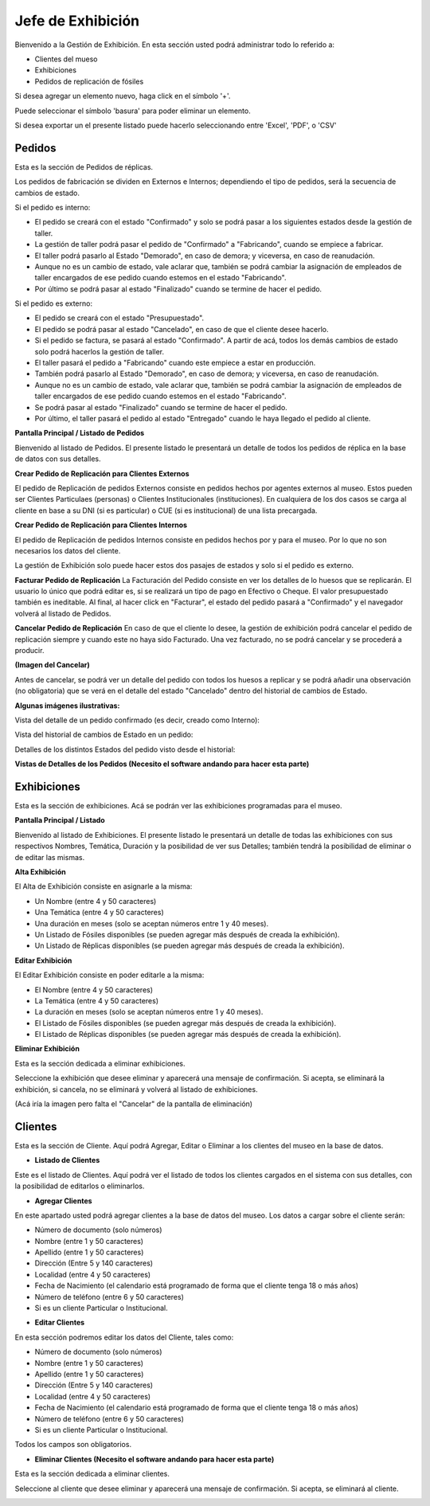 Jefe de Exhibición
==================

Bienvenido a la Gestión de Exhibición. En esta sección usted podrá administrar todo lo referido a:

*  Clientes del mueso

*  Exhibiciones 

*  Pedidos de replicación de fósiles

.. image:: ../images/exhibicion/Bienvenida
   :width: 800

Si desea agregar un elemento nuevo, haga click en el símbolo '+'. 

.. image:: ../images/+
   :width: 50

   Puede seleccionar el símbolo 'lápiz' para poder editar su información general.

.. image:: ../images/lapiz
   :width: 50

Puede seleccionar el símbolo 'basura' para poder eliminar un elemento.

.. image:: ../images/basura
   :width: 50

Si desea exportar un el presente listado puede hacerlo seleccionando entre 'Excel', 'PDF', o 'CSV'

.. image:: ../images/exportar
   :width: 200


Pedidos
_______
Esta es la sección de Pedidos de réplicas.

Los pedidos de fabricación se dividen en Externos e Internos; dependiendo el tipo de pedidos, será
la secuencia de cambios de estado.

Si el pedido es interno:

* El pedido se creará con el estado "Confirmado" y solo se podrá pasar a los siguientes estados desde la gestión de taller.

* La gestión de taller podrá pasar el pedido de "Confirmado" a "Fabricando", cuando se empiece a fabricar.

* El taller podrá pasarlo al Estado "Demorado", en caso de demora; y viceversa, en caso de reanudación.

* Aunque no es un cambio de estado, vale aclarar que, también se podrá cambiar la asignación de empleados de taller encargados de ese pedido cuando estemos en el estado "Fabricando".

* Por último se podrá pasar al estado "Finalizado" cuando se termine de hacer el pedido.

Si el pedido es externo:

* El pedido se creará con el estado "Presupuestado".

* El pedido se podrá pasar al estado "Cancelado", en caso de que el cliente desee hacerlo.

* Si el pedido se factura, se pasará al estado "Confirmado". A partir de acá, todos los demás cambios de estado solo podrá hacerlos la gestión de taller.

* El taller pasará el pedido a "Fabricando" cuando este empiece a estar en producción.

* También podrá pasarlo al Estado "Demorado", en caso de demora; y viceversa, en caso de reanudación.

* Aunque no es un cambio de estado, vale aclarar que, también se podrá cambiar la asignación de empleados de taller encargados de ese pedido cuando estemos en el estado "Fabricando".

* Se podrá pasar al estado "Finalizado" cuando se termine de hacer el pedido.

* Por último, el taller pasará el pedido al estado "Entregado" cuando le haya llegado el pedido al cliente.

**Pantalla Principal / Listado de Pedidos**

Bienvenido al listado de Pedidos. 
El presente listado le presentará un detalle de todos los pedidos de réplica en la base de datos con sus detalles.

.. image:: ../images/exhibicion/pedidos/ListadoPedidos
   :width: 800


**Crear Pedido de Replicación para Clientes Externos**

El pedido de Replicación de pedidos Externos consiste en pedidos hechos por agentes externos al museo.
Estos pueden ser Clientes Particulaes (personas) o Clientes Institucionales (instituciones).
En cualquiera de los dos casos se carga al cliente en base a su DNI (si es particular) o CUE (si es institucional) de una lista precargada.

.. image:: ../images/exhibicion/pedidos/AgregarPedidoInterno
   :width: 800

**Crear Pedido de Replicación para Clientes Internos**

El pedido de Replicación de pedidos Internos consiste en pedidos hechos por y para el museo. Por lo que no son necesarios los datos del cliente.

.. image:: ../images/exhibicion/pedidos/AgregarPedidoInterno
   :width: 800


La gestión de Exhibición solo puede hacer estos dos pasajes de estados y solo si el pedido es externo.

**Facturar Pedido de Replicación**
La Facturación del Pedido consiste en ver los detalles de lo huesos que se replicarán.
El usuario lo único que podrá editar es, si se realizará un tipo de pago en Efectivo o Cheque.
El valor presupuestado también es ineditable.
Al final, al hacer click en "Facturar", el estado del pedido pasará a "Confirmado" y el navegador
volverá al listado de Pedidos.

.. image:: ../images/exhibicion/pedidos/FacturarPedido
   :width: 800

**Cancelar Pedido de Replicación**
En caso de que el cliente lo desee, la gestión de exhibición podrá cancelar el pedido de replicación siempre y 
cuando este no haya sido Facturado. Una vez facturado, no se podrá cancelar y se procederá a producir.

**(Imagen del Cancelar)**

Antes de cancelar, se podrá ver un detalle del pedido con todos los huesos a replicar y se podrá añadir
una observación (no obligatoria) que se verá en el detalle del estado "Cancelado" dentro del historial de 
cambios de Estado.

.. image:: ../images/exhibicion/pedidos/DetalleCancelado
   :width: 800

**Algunas imágenes ilustrativas:**

Vista del detalle de un pedido confirmado (es decir, creado como Interno):

.. image:: ../images/exhibicion/pedidos/DetalleDePedidoConfirmado
   :width: 800

Vista del historial de cambios de Estado en un pedido:

.. image:: ../images/exhibicion/pedidos/CambiosDeEstado
   :width: 800

Detalles de los distintos Estados del pedido visto desde el historial:

.. image:: ../images/exhibicion/pedidos/Facturado
   :width: 800

.. image:: ../images/exhibicion/pedidos/Entregado
   :width: 800

   **(después poner las demás imágenes)**
   


**Vistas de Detalles de los Pedidos (Necesito el software andando para hacer esta parte)**



Exhibiciones
______________________
Esta es la sección de exhibiciones.
Acá se podrán ver las exhibiciones programadas para el museo.


**Pantalla Principal / Listado**

Bienvenido al listado de Exhibiciones. 
El presente listado le presentará un detalle de todas las exhibiciones con sus respectivos Nombres, Temática, Duración  y la posibilidad  de ver sus Detalles; también tendrá la posibilidad de eliminar o de editar las mismas.

.. image:: ../images/exhibicion/exhibiciones/ListadoExhibiciones
   :width: 800

**Alta Exhibición**

El Alta de Exhibición consiste en asignarle a la misma:

*  Un Nombre (entre 4 y 50 caracteres)

*  Una Temática (entre 4 y 50 caracteres)

*  Una duración en meses (solo se aceptan números entre 1 y 40 meses).

*  Un Listado de Fósiles disponibles (se pueden agregar más después de creada la exhibición).

*  Un Listado de Réplicas disponibles (se pueden agregar más después de creada la exhibición).

.. image:: ../images/exhibicion/exhibiciones/AltaExhibicion
   :width: 800


**Editar Exhibición**

El Editar Exhibición consiste en poder editarle a la misma:

*  El Nombre (entre 4 y 50 caracteres)

*  La Temática (entre 4 y 50 caracteres)

*  La duración en meses (solo se aceptan números entre 1 y 40 meses).

*  El Listado de Fósiles disponibles (se pueden agregar más después de creada la exhibición).

*  El Listado de Réplicas disponibles (se pueden agregar más después de creada la exhibición).

.. image:: ../images/exhibicion/exhibiciones/EditarExhibicion
   :width: 800


**Eliminar Exhibición**

Esta es la sección dedicada a eliminar exhibiciones.

Seleccione la exhibición que desee eliminar y aparecerá una mensaje de confirmación. Si acepta, se eliminará la exhibición, si cancela, no se eliminará y volverá al listado de exhibiciones.

(Acá iría la imagen pero falta el "Cancelar" de la pantalla de eliminación)

Clientes
________
Esta es la sección de Cliente. Aquí podrá Agregar, Editar o Eliminar a los clientes del museo en la base de datos.

* **Listado de Clientes**

Este es el listado de Clientes. Aquí podrá ver el listado de todos los clientes cargados en el sistema con sus detalles, 
con la posibilidad de editarlos o eliminarlos.

.. image:: ../images/exhibicion/clientes/ListadoClientes
   :width: 800


* **Agregar Clientes**

En este apartado usted podrá agregar clientes a la base de datos del museo.
Los datos a cargar sobre el cliente serán:

*  Número de documento (solo números)

*  Nombre (entre 1 y 50 caracteres)

*  Apellido (entre 1 y 50 caracteres)

*  Dirección (Entre 5 y 140 caracteres)

*  Localidad (entre 4 y 50 caracteres)

*  Fecha de Nacimiento (el calendario está programado de forma que el cliente tenga 18 o más años)

*  Número de teléfono (entre 6 y 50 caracteres)

*  Si es un cliente Particular o Institucional.

.. image:: ../images/exhibicion/clientes/AgregarCliente
   :width: 800

* **Editar Clientes**

En esta sección podremos editar los datos del Cliente, tales como:

*  Número de documento (solo números)

*  Nombre (entre 1 y 50 caracteres)

*  Apellido (entre 1 y 50 caracteres)

*  Dirección (Entre 5 y 140 caracteres)

*  Localidad (entre 4 y 50 caracteres)

*  Fecha de Nacimiento (el calendario está programado de forma que el cliente tenga 18 o más años)

*  Número de teléfono (entre 6 y 50 caracteres)

*  Si es un cliente Particular o Institucional.

Todos los campos son obligatorios.

.. image:: ../images/exhibicion/clientes/EditarCliente
   :width: 800


* **Eliminar Clientes (Necesito el software andando para hacer esta parte)**
Esta es la sección dedicada a eliminar clientes.

Seleccione al cliente que desee eliminar y aparecerá una mensaje de confirmación. Si acepta, se eliminará al cliente.

.. image:: ../images/exhibicion/clientes/EliminarCliente
   :width: 800
